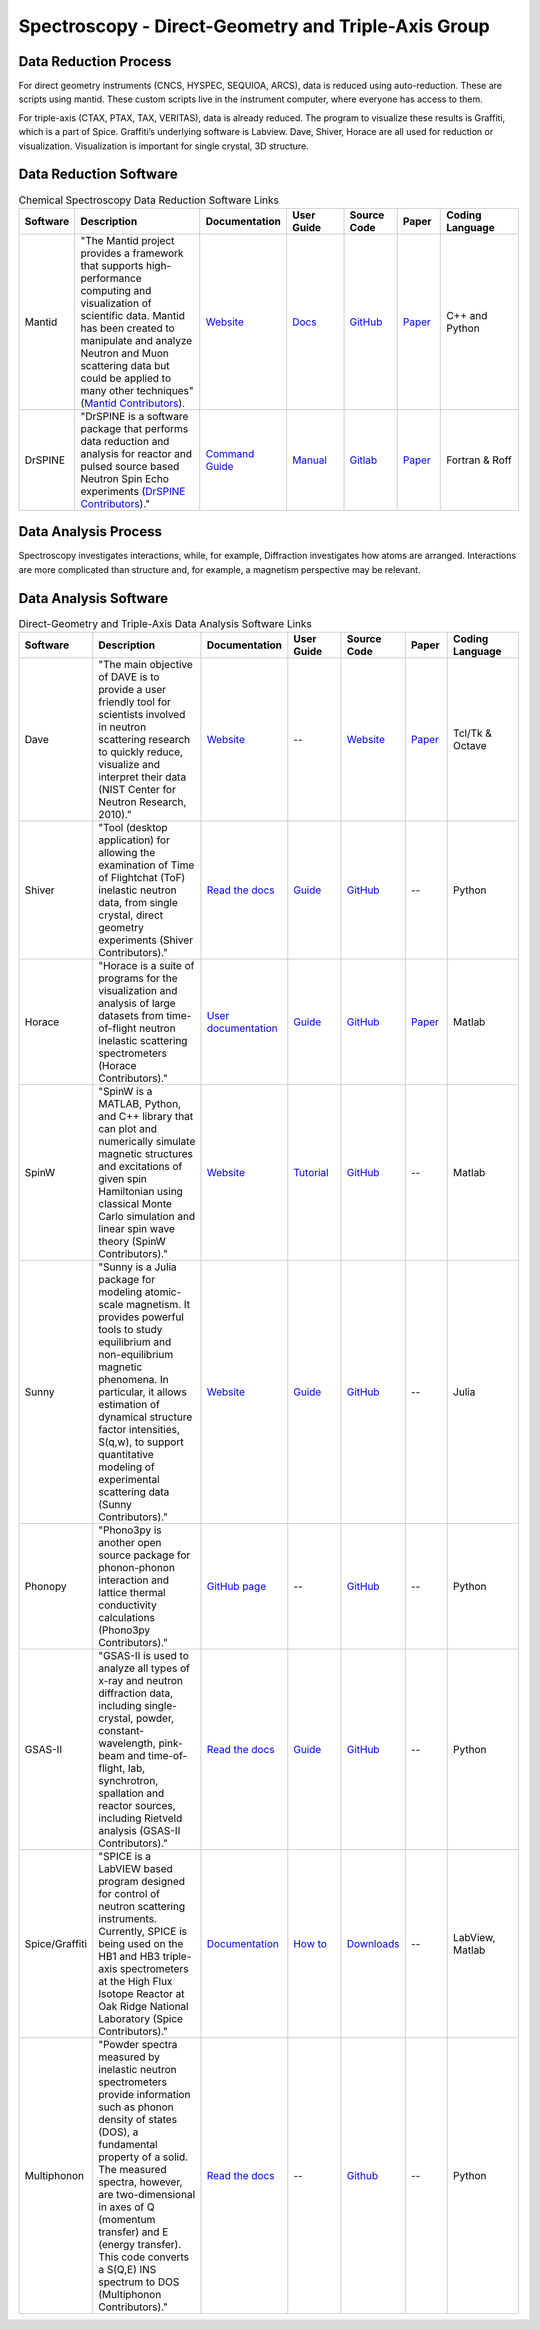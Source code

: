 Spectroscopy - Direct-Geometry and Triple-Axis Group
==================================

.. _spectroscopy_dg_ta:

Data Reduction Process
-----------------------------------
For direct geometry instruments (CNCS, HYSPEC, SEQUIOA, ARCS), 
data is reduced using auto-reduction. These are scripts using mantid. 
These custom scripts live in the instrument computer, where everyone 
has access to them.

For triple-axis (CTAX, PTAX, TAX, VERITAS), data is already reduced. 
The program to visualize these results is Graffiti, which is a part 
of Spice. Graffiti’s underlying software is Labview. Dave, Shiver, 
Horace are all used for reduction or visualization. Visualization 
is important for single crystal, 3D structure.

Data Reduction Software
-----------------------------------

.. list-table:: Chemical Spectroscopy Data Reduction Software Links
   :widths: 8 25 13 11 10 8 15
   :header-rows: 1

   * - Software
     - Description
     - Documentation
     - User Guide
     - Source Code
     - Paper
     - Coding Language
   * - Mantid
     - "The Mantid project provides a framework that supports high-performance computing and visualization of scientific data. Mantid has been created to manipulate and analyze Neutron and Muon scattering data but could be applied to many other techniques" (`Mantid Contributors <https://mantidproject.org/Mantid_About.html>`_).
     - `Website <https://developer.mantidproject.org/>`_
     - `Docs <https://docs.mantidproject.org/nightly/>`_
     - `GitHub <https://github.com/mantidproject/mantid>`_
     - `Paper <https://ieeexplore.ieee.org/document/9377836>`_
     - C++ and Python
   * - DrSPINE
     - "DrSPINE is a software package that performs data reduction and analysis for reactor and pulsed source based Neutron Spin Echo experiments (`DrSPINE Contributors <https://jugit.fz-juelich.de/nse/drspine/-/tree/pztest>`_)."
     - `Command Guide <https://www.osti.gov/biblio/1883898/>`_
     - `Manual <https://jugit.fz-juelich.de/nse/drspine/-/wikis/manual>`_
     - `Gitlab <https://jugit.fz-juelich.de/nse/drspine/-/tree/pztest>`_
     - `Paper <https://journals.iucr.org/j/issues/2019/05/00/po5149/index.html>`_

     - Fortran & Roff
Data Analysis Process
-----------------------------------

Spectroscopy investigates interactions, while, for example, 
Diffraction investigates how atoms are arranged. Interactions 
are more complicated than structure and, for example, a magnetism 
perspective may be relevant.

Data Analysis Software
----------------------------------- 

.. list-table:: Direct-Geometry and Triple-Axis Data Analysis Software Links
   :widths: 8 25 13 11 10 8 15
   :header-rows: 1

   * - Software
     - Description
     - Documentation
     - User Guide
     - Source Code
     - Paper
     - Coding Language
   * - Dave
     - "The main objective of DAVE is to provide a user friendly tool for scientists involved in neutron scattering research to quickly reduce, visualize and interpret their data (NIST Center for Neutron Research, 2010)."
     - `Website <https://ncnr.nist.gov/dave/documentation.html>`_
     - --
     - `Website <https://ncnr.nist.gov/dave/download.html>`_
     - `Paper <https://nvlpubs.nist.gov/nistpubs/jres/114/6/V114.N06.A04.pdf>`_
     -  Tcl/Tk & Octave
   * - Shiver
     - "Tool (desktop application) for allowing the examination of Time of Flightchat (ToF) inelastic neutron data, from single crystal, direct geometry experiments (Shiver Contributors)."
     - `Read the docs <https://shiver.readthedocs.io/en/latest/>`_
     - `Guide <https://neutrons.github.io/Shiver/>`_
     - `GitHub <https://github.com/neutrons/Shiver>`_
     - --
     - Python
   * - Horace
     - "Horace is a suite of programs for the visualization and analysis of large datasets from time-of-flight neutron inelastic scattering spectrometers (Horace Contributors)."
     - `User documentation <https://pace-neutrons.github.io/Horace/v3.6.4/>`_
     - `Guide <https://pace-neutrons.github.io/Horace/v3.6.4/User_guide.html>`_
     - `GitHub <https://github.com/pace-neutrons/Horace>`_
     - `Paper <https://www.sciencedirect.com/science/article/pii/S016890021630777X>`_
     - Matlab
   * - SpinW
     - "SpinW is a MATLAB, Python, and C++ library that can plot and numerically simulate magnetic structures and excitations of given spin Hamiltonian using classical Monte Carlo simulation and linear spin wave theory (SpinW Contributors)."
     - `Website <https://spinw.org/>`_
     - `Tutorial <https://spinw.org/tutorials/>`_
     - `GitHub <https://github.com/spinw/SpinW>`_
     - --
     - Matlab
   * - Sunny
     - "Sunny is a Julia package for modeling atomic-scale magnetism. It provides powerful tools to study equilibrium and non-equilibrium magnetic phenomena. In particular, it allows estimation of dynamical structure factor intensities, S(q,w), to support quantitative modeling of experimental scattering data (Sunny Contributors)."
     - `Website <https://sunnysuite.github.io/Sunny.jl/dev/index.html>`_
     - `Guide <https://github.com/SunnySuite/Sunny.jl/wiki/Getting-started-with-Julia>`_
     - `GitHub <https://github.com/SunnySuite/Sunny.jl>`_
     - --
     - Julia
   * - Phonopy
     - "Phono3py is another open source package for phonon-phonon interaction and lattice thermal conductivity calculations (Phono3py Contributors)."
     - `GitHub page <https://phonopy.github.io/phonopy/index.html>`_
     - --
     - `GitHub <https://github.com/phonopy/phono3py>`_
     - --
     - Python
   * - GSAS-II
     - "GSAS-II is used to analyze all types of x-ray and neutron diffraction data, including single-crystal, powder, constant-wavelength, pink-beam and time-of-flight, lab, synchrotron, spallation and reactor sources, including Rietveld analysis (GSAS-II Contributors)."
     - `Read the docs <https://gsas-ii.readthedocs.io/en/latest/>`_
     - `Guide <https://advancedphotonsource.github.io/GSAS-II-tutorials/tutorials.html>`_
     - `GitHub <https://github.com/AdvancedPhotonSource/GSAS-II>`_
     - --
     - Python
   * - Spice/Graffiti
     - "SPICE is a LabVIEW based program designed for control of neutron scattering instruments. Currently, SPICE is being used on the HB1 and HB3 triple-axis spectrometers at the High Flux Isotope Reactor at Oak Ridge National Laboratory (Spice Contributors)."
     - `Documentation <https://neutron.ornl.gov/spice/User_Downloads.html>`_
     - `How to <https://neutron.ornl.gov/spice/#Howto>`_
     - `Downloads <https://neutron.ornl.gov/spice/User_Downloads.html>`_
     - --
     - LabView, Matlab
   * - Multiphonon
     - "Powder spectra measured by inelastic neutron spectrometers provide information such as phonon density of states (DOS), a fundamental property of a solid. The measured spectra, however, are two-dimensional in axes of Q (momentum transfer) and E (energy transfer). This code converts a S(Q,E) INS spectrum to DOS (Multiphonon Contributors)."
     - `Read the docs <https://multiphonon.readthedocs.io/en/latest/index.html>`_
     - --
     - `Github <https://github.com/neutrons/multiphonon>`_
     - --
     - Python
